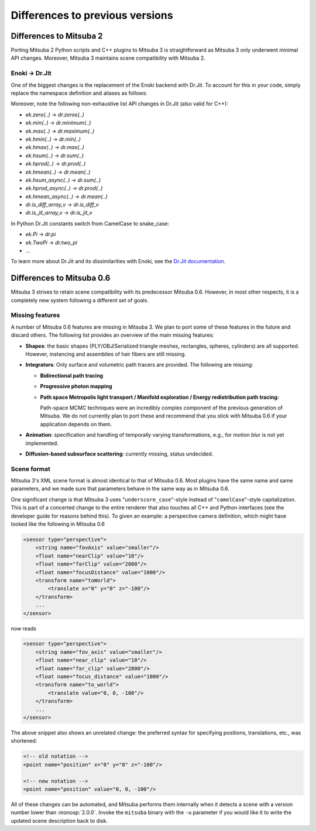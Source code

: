 .. _sec-file-format:

Differences to previous versions
================================

Differences to Mitsuba 2
------------------------

Porting Mitsuba 2 Python scripts and C++ plugins to Mitsuba 3 is straightforward
as Mitsuba 3 only underwent minimal API changes. Moreover, Mitsuba 3 maintains
scene compatibility with Mitsuba 2.

Enoki → Dr.Jit
^^^^^^^^^^^^^^^

One of the biggest changes is the replacement of the Enoki backend with Dr.Jit.
To account for this in your code, simply replace the namespace definition and
aliases as follows:

.. tabs::
    .. code-tab:: c++

        // Before
        namespace ek = enoki;
        ... = ek::sin(...);

        // Now
        namespace dr = drjit;
        ... = dr::sin(...);

    .. code-tab:: python

        # Before
        import enoki as ek
        ... = ek.sin(...)

        # Now
        import drjit as dr
        ... = dr.sin(...)

Moreover, note the following non-exhaustive list API changes in Dr.Jit (also
valid for C++):

- `ek.zero(..)` → `dr.zeros(..)`
- `ek.min(..)` → `dr.minimum(..)`
- `ek.max(..)` → `dr.maximum(..)`
- `ek.hmin(..)` → `dr.min(..)`
- `ek.hmax(..)` → `dr.max(..)`
- `ek.hsum(..)` → `dr.sum(..)`
- `ek.hprod(..)` → `dr.prod(..)`
- `ek.hmean(..)` → `dr.mean(..)`
- `ek.hsum_async(..)` → `dr.sum(..)`
- `ek.hprod_async(..)` → `dr.prod(..)`
- `ek.hmean_async(..)` → `dr.mean(..)`
- `dr.is_diff_array_v` → `dr.is_diff_v`
- `dr.is_jit_array_v` → `dr.is_jit_v`

In Python Dr.Jit constants switch from CamelCase to snake_case:

- `ek.Pi` → `dr.pi`
- `ek.TwoPi` → `dr.two_pi`
- ...

To learn more about Dr.Jit and its dissimilarities with Enoki, see the `Dr.Jit
documentation <https://readthedocs.org/projects/drjit/badge/?version=latest>`_.

Differences to Mitsuba 0.6
--------------------------

Mitsuba 3 strives to retain scene compatibility with its predecessor Mitsuba
0.6. However, in most other respects, it is a completely new system following a
different set of goals.

Missing features
^^^^^^^^^^^^^^^^

A number of Mitsuba 0.6 features are missing in Mitsuba 3. We plan to port some
of these features in the future and discard others. The following list provides
an overview of the main missing features:

- **Shapes**: the basic shapes (PLY/OBJ/Serialized triangle meshes, rectangles, spheres, cylinders) are all supported. However, instancing and assemblies of
  hair fibers are still missing.

- **Integrators**: Only surface and volumetric path tracers are provided. The
  following are missing:

  * **Bidirectional path tracing**
  * **Progressive photon mapping**
  * **Path space Metropolis light transport / Manifold exploration / Energy
    redistribution path tracing:**

    Path-space MCMC techniques were an incredibly complex component of the
    previous generation of Mitsuba. We do not currently plan to port these and
    recommend that you stick with Mitsuba 0.6 if your application depends on
    them.

- **Animation**: specification and handling of temporally varying
  transformations, e.g., for motion blur is not yet implemented.

- **Diffusion-based subsurface scattering**: currently missing,
  status undecided.


Scene format
^^^^^^^^^^^^

Mitsuba 3's XML scene format is almost identical to that of Mitsuba 0.6.
Most plugins have the same name and same parameters, and we made sure that
parameters behave in the same way as in Mitsuba 0.6.

One significant change is that Mitsuba 3 uses "``underscore_case``"-style
instead of "``camelCase``"-style capitalization. This is part of a concerted
change to the entire renderer that also touches all C++ and Python interfaces
(see the developer guide for reasons behind this).
To given an example: a perspective camera definition, which
might have looked like the following in Mitsuba 0.6

.. code-block:: xml

    <sensor type="perspective">
        <string name="fovAxis" value="smaller"/>
        <float name="nearClip" value="10"/>
        <float name="farClip" value="2800"/>
        <float name="focusDistance" value="1000"/>
        <transform name="toWorld">
            <translate x="0" y="0" z="-100"/>
        </transform>
        ...
    </sensor>

now reads

.. code-block:: xml

    <sensor type="perspective">
        <string name="fov_axis" value="smaller"/>
        <float name="near_clip" value="10"/>
        <float name="far_clip" value="2800"/>
        <float name="focus_distance" value="1000"/>
        <transform name="to_world">
            <translate value="0, 0, -100"/>
        </transform>
        ...
    </sensor>

The above snippet also shows an unrelated change: the preferred syntax for
specifying positions, translations, etc., was shortened:

.. code-block:: xml

    <!-- old notation -->
    <point name="position" x="0" y="0" z="-100"/>

    <!-- new notation -->
    <point name="position" value="0, 0, -100"/>

All of these changes can be automated, and Mitsuba performs them internally
when it detects a scene with a version number lower than :monosp:`2.0.0`.
Invoke the ``mitsuba`` binary with the ``-u`` parameter if you would like it to
write the updated scene description back to disk.